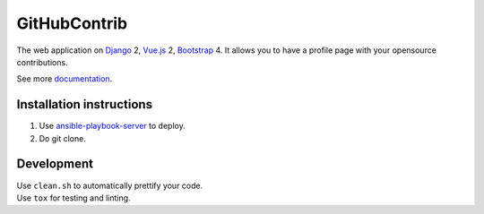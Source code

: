 GitHubContrib
==========================================================

|Build Status| |Requirements Status| |Codecov|

The web application on Django_ 2, Vue.js_ 2, Bootstrap_ 4. It allows you to have a profile page with your opensource contributions.

See more documentation_.


Installation instructions
----------------------------

1. Use ansible-playbook-server_ to deploy.
2. Do git clone.

Development
--------------

| Use ``clean.sh`` to automatically prettify your code.
| Use ``tox`` for testing and linting.

.. |Requirements Status| image:: https://requires.io/github/desecho/ghcontrib/requirements.svg?branch=master
   :target: https://requires.io/github/desecho/ghcontrib/requirements/?branch=master

.. |Codecov| image:: https://codecov.io/gh/desecho/ghcontrib/branch/master/graph/badge.svg
   :target: https://codecov.io/gh/desecho/ghcontrib

.. |Build Status| image:: https://travis-ci.org/desecho/ghcontrib.svg?branch=master
   :target: https://travis-ci.org/desecho/ghcontrib

.. _ansible-playbook-server: https://github.com/desecho/ansible-playbook-server
.. _documentation: https://github.com/desecho/ghcontrib/blob/master/doc.rst
.. _Vue.js: https://vuejs.org/
.. _Bootstrap: https://getbootstrap.com/
.. _Django: https://www.djangoproject.com/
